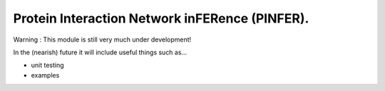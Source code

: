 ===============================
Protein Interaction Network inFERence (PINFER).
===============================

Warning : This module is still very much under development!

In the (nearish) future it will include useful things such as...

* unit testing
* examples

